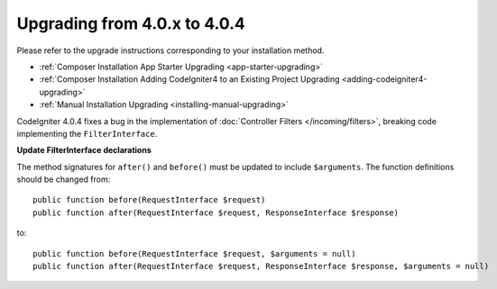 #############################
Upgrading from 4.0.x to 4.0.4
#############################

Please refer to the upgrade instructions corresponding to your installation method.

- :ref:`Composer Installation App Starter Upgrading <app-starter-upgrading>`
- :ref:`Composer Installation Adding CodeIgniter4 to an Existing Project Upgrading <adding-codeigniter4-upgrading>`
- :ref:`Manual Installation Upgrading <installing-manual-upgrading>`

.. contents::
    :local:
    :depth: 2

CodeIgniter 4.0.4 fixes a bug in the implementation of :doc:`Controller Filters </incoming/filters>`, breaking
code implementing the ``FilterInterface``.

**Update FilterInterface declarations**

The method signatures for ``after()`` and ``before()`` must be updated to include ``$arguments``. The function
definitions should be changed from::

    public function before(RequestInterface $request)
    public function after(RequestInterface $request, ResponseInterface $response)

to::

    public function before(RequestInterface $request, $arguments = null)
    public function after(RequestInterface $request, ResponseInterface $response, $arguments = null)
